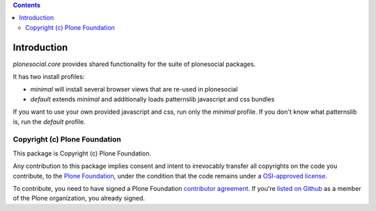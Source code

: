 .. contents::

Introduction
============

`plonesocial.core` provides shared functionality for the suite of plonesocial packages.

It has two install profiles:

- `minimal` will install several browser views that are re-used in plonesocial

- `default` extends `minimal` and additionally loads patternslib javascript and css bundles

If you want to use your own provided javascript and css, run only the `minimal` profile.
If you don't know what patternslib is, run the `default` profile.

Copyright (c) Plone Foundation
------------------------------

This package is Copyright (c) Plone Foundation.

Any contribution to this package implies consent and intent to irrevocably transfer all 
copyrights on the code you contribute, to the `Plone Foundation`_, 
under the condition that the code remains under a `OSI-approved license`_.

To contribute, you need to have signed a Plone Foundation `contributor agreement`_.
If you're `listed on Github`_ as a member of the Plone organization, you already signed.

.. _Plone Foundation: https://plone.org/foundation
.. _OSI-approved license: http://opensource.org/licenses
.. _contributor agreement: https://plone.org/foundation/contributors-agreement
.. _listed on Github: https://github.com/orgs/plone/people
